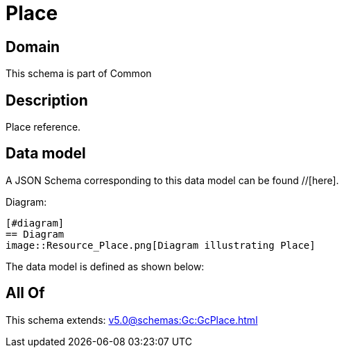= Place

[#domain]
== Domain

This schema is part of Common

[#description]
== Description
Place reference.


[#data_model]
== Data model

A JSON Schema corresponding to this data model can be found //[here].

Diagram:

            [#diagram]
            == Diagram
            image::Resource_Place.png[Diagram illustrating Place]
            

The data model is defined as shown below:


[#all_of]
== All Of

This schema extends: xref:v5.0@schemas:Gc:GcPlace.adoc[]
